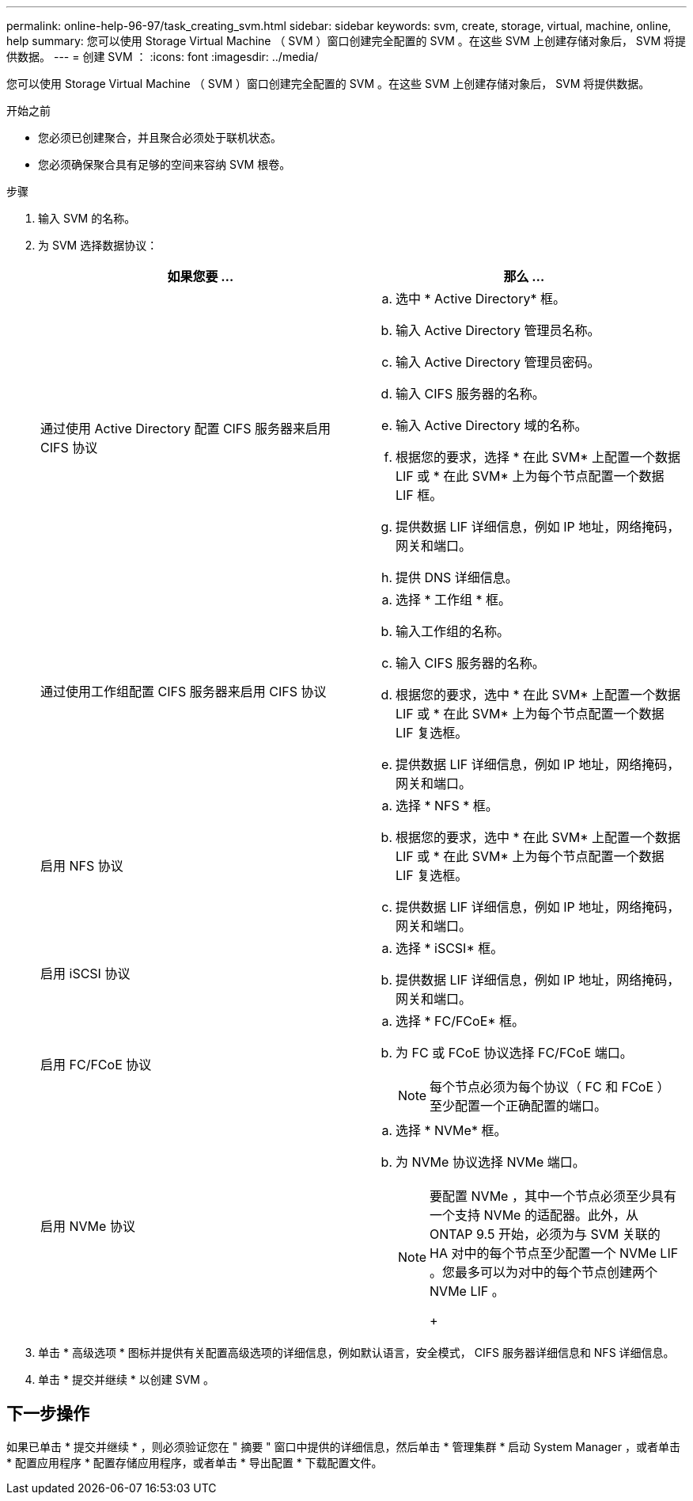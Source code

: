 ---
permalink: online-help-96-97/task_creating_svm.html 
sidebar: sidebar 
keywords: svm, create, storage, virtual, machine, online, help 
summary: 您可以使用 Storage Virtual Machine （ SVM ）窗口创建完全配置的 SVM 。在这些 SVM 上创建存储对象后， SVM 将提供数据。 
---
= 创建 SVM ：
:icons: font
:imagesdir: ../media/


[role="lead"]
您可以使用 Storage Virtual Machine （ SVM ）窗口创建完全配置的 SVM 。在这些 SVM 上创建存储对象后， SVM 将提供数据。

.开始之前
* 您必须已创建聚合，并且聚合必须处于联机状态。
* 您必须确保聚合具有足够的空间来容纳 SVM 根卷。


.步骤
. 输入 SVM 的名称。
. 为 SVM 选择数据协议：
+
|===
| 如果您要 ... | 那么 ... 


 a| 
通过使用 Active Directory 配置 CIFS 服务器来启用 CIFS 协议
 a| 
.. 选中 * Active Directory* 框。
.. 输入 Active Directory 管理员名称。
.. 输入 Active Directory 管理员密码。
.. 输入 CIFS 服务器的名称。
.. 输入 Active Directory 域的名称。
.. 根据您的要求，选择 * 在此 SVM* 上配置一个数据 LIF 或 * 在此 SVM* 上为每个节点配置一个数据 LIF 框。
.. 提供数据 LIF 详细信息，例如 IP 地址，网络掩码，网关和端口。
.. 提供 DNS 详细信息。




 a| 
通过使用工作组配置 CIFS 服务器来启用 CIFS 协议
 a| 
.. 选择 * 工作组 * 框。
.. 输入工作组的名称。
.. 输入 CIFS 服务器的名称。
.. 根据您的要求，选中 * 在此 SVM* 上配置一个数据 LIF 或 * 在此 SVM* 上为每个节点配置一个数据 LIF 复选框。
.. 提供数据 LIF 详细信息，例如 IP 地址，网络掩码，网关和端口。




 a| 
启用 NFS 协议
 a| 
.. 选择 * NFS * 框。
.. 根据您的要求，选中 * 在此 SVM* 上配置一个数据 LIF 或 * 在此 SVM* 上为每个节点配置一个数据 LIF 复选框。
.. 提供数据 LIF 详细信息，例如 IP 地址，网络掩码，网关和端口。




 a| 
启用 iSCSI 协议
 a| 
.. 选择 * iSCSI* 框。
.. 提供数据 LIF 详细信息，例如 IP 地址，网络掩码，网关和端口。




 a| 
启用 FC/FCoE 协议
 a| 
.. 选择 * FC/FCoE* 框。
.. 为 FC 或 FCoE 协议选择 FC/FCoE 端口。
+
[NOTE]
====
每个节点必须为每个协议（ FC 和 FCoE ）至少配置一个正确配置的端口。

====




 a| 
启用 NVMe 协议
 a| 
.. 选择 * NVMe* 框。
.. 为 NVMe 协议选择 NVMe 端口。
+
[NOTE]
====
要配置 NVMe ，其中一个节点必须至少具有一个支持 NVMe 的适配器。此外，从 ONTAP 9.5 开始，必须为与 SVM 关联的 HA 对中的每个节点至少配置一个 NVMe LIF 。您最多可以为对中的每个节点创建两个 NVMe LIF 。

+

====


|===
. 单击 * 高级选项 * 图标并提供有关配置高级选项的详细信息，例如默认语言，安全模式， CIFS 服务器详细信息和 NFS 详细信息。
. 单击 * 提交并继续 * 以创建 SVM 。




== 下一步操作

如果已单击 * 提交并继续 * ，则必须验证您在 " 摘要 " 窗口中提供的详细信息，然后单击 * 管理集群 * 启动 System Manager ，或者单击 * 配置应用程序 * 配置存储应用程序，或者单击 * 导出配置 * 下载配置文件。
